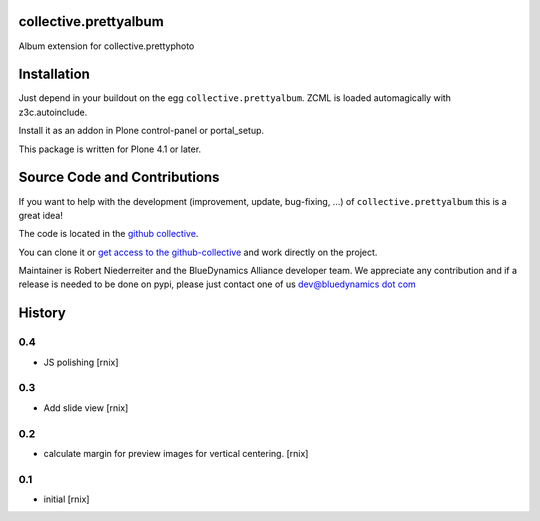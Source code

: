 collective.prettyalbum
======================

Album extension for collective.prettyphoto

Installation
============

Just depend in your buildout on the egg ``collective.prettyalbum``. ZCML is
loaded automagically with z3c.autoinclude.

Install it as an addon in Plone control-panel or portal_setup.

This package is written for Plone 4.1 or later.

Source Code and Contributions
=============================

If you want to help with the development (improvement, update, bug-fixing, ...)
of ``collective.prettyalbum`` this is a great idea!

The code is located in the
`github collective <https://github.com/collective/collective.prettyalbum>`_.

You can clone it or `get access to the github-collective
<http://collective.github.com/>`_ and work directly on the project.

Maintainer is Robert Niederreiter and the BlueDynamics Alliance developer team. 
We appreciate any contribution and if a release is needed to be done on pypi,
please just contact one of us
`dev@bluedynamics dot com <mailto:dev@bluedynamics.com>`_


History
=======

0.4
---

- JS polishing
  [rnix]


0.3
---

- Add slide view
  [rnix]


0.2
---

- calculate margin for preview images for vertical centering.
  [rnix]


0.1
---

- initial
  [rnix]
